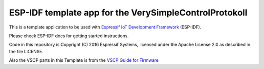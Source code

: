 ESP-IDF template app for the VerySimpleControlProtokoll
=======================================================

This is a template application to be used with `Espressif IoT Development Framework`_ (ESP-IDF). 

Please check ESP-IDF docs for getting started instructions.

Code in this repository is Copyright (C) 2016 Espressif Systems, licensed under the Apache License 2.0 as described in the file LICENSE.

Also the VSCP parts in this Template is from the `VSCP Guide for Firmware`_


.. _Espressif IoT Development Framework: https://github.com/espressif/esp-idf

.. _VSCP Guide for Firmware: http://www.vscp.org/docs/vscpfirmware/doku.php?id=introduction

